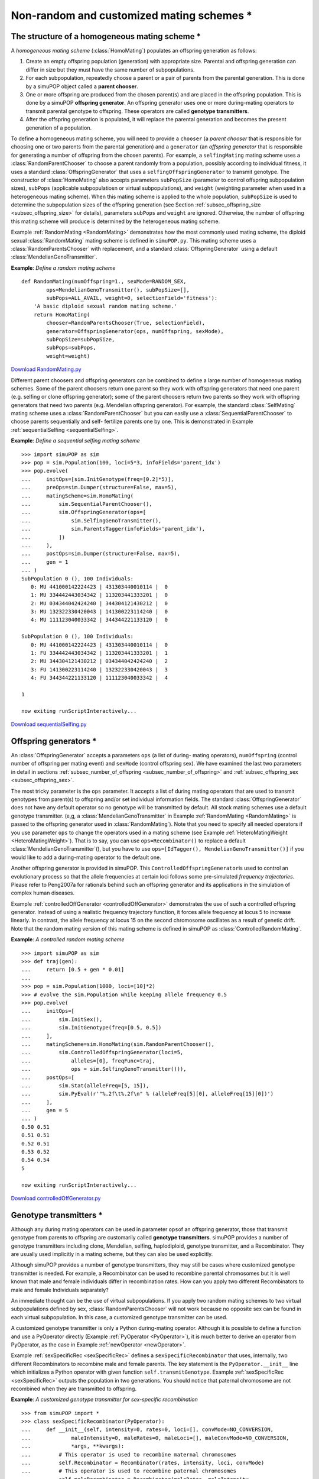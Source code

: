 Non-random and customized mating schemes \*
===========================================


The structure of a homogeneous mating scheme \*
-----------------------------------------------

A *homogeneous mating scheme* (:class:`HomoMating`) populates an offspring
generation as follows:

#. Create an empty offspring population (generation) with appropriate size.
   Parental and offspring generation can differ in size but they must have the same
   number of subpopulations.

#. For each subpopulation, repeatedly choose a parent or a pair of parents from
   the parental generation. This is done by a simuPOP object called a **parent
   chooser**.

#. One or more offspring are produced from the chosen parent(s) and are placed
   in the offspring population. This is done by a simuPOP **offspring generator**.
   An offspring generator uses one or more during-mating operators to transmit
   parental genotype to offspring. These operators are called **genotype
   transmitters**.

#. After the offspring generation is populated, it will replace the parental
   generation and becomes the present generation of a population.

To define a homogeneous mating scheme, you will need to provide a ``chooser`` (a
*parent chooser* that is responsible for choosing one or two parents from the
parental generation) and a ``generator`` (an *offspring generator* that is
responsible for generating a number of offspring from the chosen parents). For
example, a ``selfingMating`` mating scheme uses a :class:`RandomParentChooser`
to choose a parent randomly from a population, possibly according to individual
fitness, it uses a standard :class:`OffspringGenerator` that uses a
``selfingOffspringGenerator`` to transmit genotype. The constructor of
:class:`HomoMating` also accepts parameters ``subPopSize`` (parameter to control
offspring subpopulation sizes), ``subPops`` (applicable subpopulatiosn or
virtual subpopulations), and ``weight`` (weighting parameter when used in a
heterogeneous mating scheme). When this mating scheme is applied to the whole
population, ``subPopSize`` is used to determine the subpopulation sizes of the
offspring generation (see Section :ref:`subsec_offspring_size
<subsec_offspring_size>` for details), parameters ``subPops`` and ``weight`` are
ignored. Otherwise, the number of offspring this mating scheme will produce is
determined by the heterogeneous mating scheme.

Example :ref:`RandomMating <RandomMating>` demonstrates how the most commonly
used mating scheme, the diploid sexual :class:`RandomMating` mating scheme is
defined in ``simuPOP.py``. This mating scheme uses a
:class:`RandomParentsChooser` with replacement, and a standard
:class:`OffspringGenerator` using a default :class:`MendelianGenoTransmitter`.

.. _RandomMating:

**Example**: *Define a random mating scheme*

::

   def RandomMating(numOffspring=1., sexMode=RANDOM_SEX,
           ops=MendelianGenoTransmitter(), subPopSize=[],
           subPops=ALL_AVAIL, weight=0, selectionField='fitness'):
       'A basic diploid sexual random mating scheme.'
       return HomoMating(
           chooser=RandomParentsChooser(True, selectionField),
           generator=OffspringGenerator(ops, numOffspring, sexMode),
           subPopSize=subPopSize,
           subPops=subPops,
           weight=weight)


`Download RandomMating.py <RandomMating.py>`_

Different parent choosers and offspring generators can be combined to define a
large number of homogeneous mating schemes. Some of the parent choosers return
one parent so they work with offspring generators that need one parent (e.g.
selfing or clone offspring generator); some of the parent choosers return two
parents so they work with offspring generators that need two parents (e.g.
Mendelian offspring generator). For example, the standard :class:`SelfMating`
mating scheme uses a :class:`RandomParentChooser` but you can easily use a
:class:`SequentialParentChooser` to choose parents sequentially and self-
fertilize parents one by one. This is demonstrated in Example
:ref:`sequentialSelfing <sequentialSelfing>`.

.. _sequentialSelfing:

**Example**: *Define a sequential selfing mating scheme*

::

   >>> import simuPOP as sim
   >>> pop = sim.Population(100, loci=5*3, infoFields='parent_idx')
   >>> pop.evolve(
   ...     initOps=[sim.InitGenotype(freq=[0.2]*5)],
   ...     preOps=sim.Dumper(structure=False, max=5),
   ...     matingScheme=sim.HomoMating(
   ...         sim.SequentialParentChooser(),
   ...         sim.OffspringGenerator(ops=[
   ...             sim.SelfingGenoTransmitter(),
   ...             sim.ParentsTagger(infoFields='parent_idx'),
   ...         ])
   ...     ),
   ...     postOps=sim.Dumper(structure=False, max=5),
   ...     gen = 1
   ... )
   SubPopulation 0 (), 100 Individuals:
      0: MU 441000142224423 | 431303440010114 |  0
      1: MU 334442443034342 | 113203441333201 |  0
      2: MU 034344042424240 | 344304121430212 |  0
      3: MU 132322330420043 | 141300223114240 |  0
      4: MU 111123040033342 | 344344221133120 |  0

   SubPopulation 0 (), 100 Individuals:
      0: MU 441000142224423 | 431303440010114 |  0
      1: FU 334442443034342 | 113203441333201 |  1
      2: MU 344304121430212 | 034344042424240 |  2
      3: FU 141300223114240 | 132322330420043 |  3
      4: FU 344344221133120 | 111123040033342 |  4

   1

   now exiting runScriptInteractively...

`Download sequentialSelfing.py <sequentialSelfing.py>`_


Offspring generators \*
-----------------------

An :class:`OffspringGenerator` accepts a parameters ``ops`` (a list of during-
mating operators), ``numOffspring`` (control number of offspring per mating
event) and ``sexMode`` (control offspring sex). We have examined the last two
parameters in detail in sections :ref:`subsec_number_of_offspring
<subsec_number_of_offspring>` and :ref:`subsec_offspring_sex
<subsec_offspring_sex>`.

The most tricky parameter is the ``ops`` parameter. It accepts a list of during
mating operators that are used to transmit genotypes from parent(s) to offspring
and/or set individual information fields. The standard
:class:`OffspringGenerator` does not have any default operator so no genotype
will be transmitted by default. All stock mating schemes use a default genotype
transmitter. (e,g, a :class:`MendelianGenoTransmitter` in Example
:ref:`RandomMating <RandomMating>` is passed to the offspring generator used in
:class:`RandomMating`). Note that you need to specify all needed operators if
you use parameter ``ops`` to change the operators used in a mating scheme (see
Example :ref:`HeteroMatingWeight <HeteroMatingWeight>`). That is to say, you can
use ``ops=Recombinator()`` to replace a default
:class:`MendelianGenoTransmitter`\ (), but you have to use ``ops=[IdTagger(),
MendelianGenoTransmitter()]`` if you would like to add a during-mating operator
to the default one.

Another offspring generator is provided in simuPOP. This
``ControlledOffspringGenerator``\ is used to control an evolutionary process so
that the allele frequencies at certain loci follows some pre-simulated
*frequency trajectories*. Please refer to Peng2007a for rationals behind such an
offspring generator and its applications in the simulation of complex human
diseases.

Example :ref:`controlledOffGenerator <controlledOffGenerator>` demonstrates the
use of such a controlled offspring generator. Instead of using a realistic
frequency trajectory function, it forces allele frequency at locus 5 to increase
linearly. In contrast, the allele frequency at locus 15 on the second chromosome
oscillates as a result of genetic drift. Note that the random mating version of
this mating scheme is defined in simuPOP as :class:`ControlledRandomMating`.

.. _controlledOffGenerator:

**Example**: *A controlled random mating scheme*

::

   >>> import simuPOP as sim
   >>> def traj(gen):
   ...     return [0.5 + gen * 0.01]
   ... 
   >>> pop = sim.Population(1000, loci=[10]*2)
   >>> # evolve the sim.Population while keeping allele frequency 0.5
   >>> pop.evolve(
   ...     initOps=[
   ...         sim.InitSex(),
   ...         sim.InitGenotype(freq=[0.5, 0.5])
   ...     ],
   ...     matingScheme=sim.HomoMating(sim.RandomParentChooser(),
   ...         sim.ControlledOffspringGenerator(loci=5,
   ...             alleles=[0], freqFunc=traj,
   ...             ops = sim.SelfingGenoTransmitter())),
   ...     postOps=[
   ...         sim.Stat(alleleFreq=[5, 15]),
   ...         sim.PyEval(r'"%.2f\t%.2f\n" % (alleleFreq[5][0], alleleFreq[15][0])')
   ...     ],
   ...     gen = 5
   ... )
   0.50	0.51
   0.51	0.51
   0.52	0.51
   0.53	0.52
   0.54	0.54
   5

   now exiting runScriptInteractively...

`Download controlledOffGenerator.py <controlledOffGenerator.py>`_


.. _subsec_Pre_defined_genotype_transmitters:

Genotype transmitters \*
------------------------

Although any during mating operators can be used in parameter ``ops``\ of an
offspring generator, those that transmit genotype from parents to offspring are
customarily called **genotype transmitters**. simuPOP provides a number of
genotype transmitters including clone, Mendelian, selfing, haplodiploid,
genotype transmitter, and a Recombinator. They are usually used implicitly in a
mating scheme, but they can also be used explicitly.

Although simuPOP provides a number of genotype transmitters, they may still be
cases where customized genotype transmitter is needed. For example, a
Recombinator can be used to recombine parental chromosomes but it is well known
that male and female individuals differ in recombination rates. How can you
apply two different Recombinators to male and female Individuals separately?

An immediate thought can be the use of virtual subpopulations. If you apply two
random mating schemes to two virtual subpopulations defined by sex,
:class:`RandomParentsChooser` will not work because no opposite sex can be found
in each virtual subpopulation. In this case, a customized genotype transmitter
can be used.

A customized genotype transmitter is only a Python during-mating operator.
Although it is possible to define a function and use a PyOperator directly
(Example :ref:`PyOperator <PyOperator>`), it is much better to derive an
operator from PyOperator, as the case in Example :ref:`newOperator
<newOperator>`.

Example :ref:`sexSpecificRec <sexSpecificRec>` defines a
``sexSpecificRecombinator`` that uses, internally, two different Recombinators
to recombine male and female parents. The key statement is the
``PyOperator.__init__`` line which initializes a Python operator with given
function ``self.transmitGenotype``. Example :ref:`sexSpecificRec
<sexSpecificRec>` outputs the population in two generations. You should notice
that paternal chromosome are not recombined when they are transmitted to
offspring.

.. _sexSpecificRec:

**Example**: *A customized genotype transmitter for sex-specific recombination*

::

   >>> from simuPOP import *
   >>> class sexSpecificRecombinator(PyOperator):
   ...     def __init__(self, intensity=0, rates=0, loci=[], convMode=NO_CONVERSION,
   ...             maleIntensity=0, maleRates=0, maleLoci=[], maleConvMode=NO_CONVERSION,
   ...             *args, **kwargs):
   ...         # This operator is used to recombine maternal chromosomes
   ...         self.Recombinator = Recombinator(rates, intensity, loci, convMode)
   ...         # This operator is used to recombine paternal chromosomes
   ...         self.maleRecombinator = Recombinator(maleRates, maleIntensity,
   ...             maleLoci, maleConvMode)
   ...         #
   ...         PyOperator.__init__(self, func=self.transmitGenotype, *args, **kwargs)
   ...     #
   ...     def transmitGenotype(self, pop, off, dad, mom):
   ...         # Form the first homologous copy of offspring.
   ...         self.Recombinator.transmitGenotype(mom, off, 0)
   ...         # Form the second homologous copy of offspring.
   ...         self.maleRecombinator.transmitGenotype(dad, off, 1)
   ...         return True
   ... 
   >>> pop = Population(10, loci=[15]*2, infoFields=['father_idx', 'mother_idx'])
   >>> pop.evolve(
   ...     initOps=[
   ...         InitSex(),
   ...         InitGenotype(freq=[0.4] + [0.2]*3)
   ...     ],
   ...     matingScheme=RandomMating(ops=[
   ...         sexSpecificRecombinator(rates=0.1, maleRates=0),
   ...         ParentsTagger()
   ...     ]),
   ...     postOps=Dumper(structure=False),
   ...     gen = 2
   ... )
   SubPopulation 0 (), 10 Individuals:
      0: FU 230000130212000 130110020112120 | 310300000030330 000113003202000 |  6 7
      1: FU 110100000002000 223313300111002 | 331311301000220 002330110020020 |  6 7
      2: MU 230301121003012 032010332330303 | 303303022100031 310232031321031 |  5 0
      3: MU 103001320130222 031300110100023 | 303303022100031 003000012020002 |  5 9
      4: FU 210230113000000 231111000121000 | 303303022100031 003000012020002 |  5 8
      5: MU 322030133101023 110323303020211 | 322111021000001 301200303300133 |  2 8
      6: MU 210230113000000 231111000121000 | 331303300011323 310232031321031 |  5 8
      7: FU 200331312001001 200011203020203 | 031032120003212 101032020302120 |  3 1
      8: FU 230000130212000 223313300111002 | 303303022100031 003000012020002 |  5 7
      9: FU 200331312001001 130301011230300 | 322111021000001 320103032303101 |  2 1

   SubPopulation 0 (), 10 Individuals:
      0: MU 230000130212000 223313300111002 | 322030133101023 301200303300133 |  5 8
      1: MU 230000130212000 130110020112120 | 303303022100031 310232031321031 |  2 0
      2: FU 303303022100031 003000012020002 | 322111021000001 301200303300133 |  5 4
      3: FU 331311301000220 223313300111002 | 322111021000001 110323303020211 |  5 1
      4: MU 200331312001001 101032020302120 | 230301121003012 032010332330303 |  2 7
      5: FU 031032120003212 200011203020203 | 103001320130222 031300110100023 |  3 7
      6: FU 200331312001001 320103032303101 | 303303022100031 032010332330303 |  2 9
      7: FU 200331312001001 320103032303101 | 303303022100031 310232031321031 |  2 9
      8: FU 200331312001001 130301011230300 | 303303022100031 031300110100023 |  3 9
      9: MU 303303022100031 003000012020002 | 210230113000000 231111000121000 |  6 4

   2

   now exiting runScriptInteractively...

`Download sexSpecificRec.py <sexSpecificRec.py>`_


A Python parent chooser \*
--------------------------

Parent choosers are responsible for choosing one or two parents from a parental
(virtual) subpopulation. simuPOP defines a few parent choosers that choose
parent(s) sequentially, randomly (with or without replacement), or with
additional conditions. Some of these parent choosers support natual selection.
We have seen sequential and random parent choosers in Examples
:ref:`sequentialSelfing <sequentialSelfing>` and :ref:`controlledOffGenerator
<controlledOffGenerator>`. Please refer to the simuPOP reference manual for
details about these objects.

A parent choosing scheme can be quite complicated in reality. For example,
salamanders along a river may mate with their neighbors and form several
subspecies. This behavior cannot be readily simulated using any pre-define
parent choosers so a hybrid parent chooser :class:`PyParentsChooser`\ () should
be used.

A :class:`PyParentsChooser` accepts a user-defined Python generator function,
instead of a normal python function, that returns a parent, or a pair of parents
repeatedly. Briefly speaking, when a generator function is called, it returns a
*generator* object that provides an iterator interface. Each time when this
iterator iterates, this function resumes where it was stopped last time,
executes and returns what the next *yield* statement returns. For example,
example :ref:`generator <generator>` defines a function that calculate
:math:`f\left(k\right)=\sum_{i=1}^{k}\frac{1}{i}` for :math:`k=1,...,5`. It does
not calculate each :math:`f\left(k\right)` repeatedly but returns
:math:`f\left(1\right)`, :math:`f\left(2\right)`, ... sequentially.

.. _generator:

**Example**: *A sample generator function*

::

   >>> import simuPOP as sim
   >>> def func():
   ...     i = 1
   ...     all = 0
   ...     while i <= 5:
   ...         all += 1./i
   ...         i += 1
   ...         yield all 
   ... 
   >>> for i in func():
   ...     print('%.3f' % i)
   ... 
   1.000
   1.500
   1.833
   2.083
   2.283

   now exiting runScriptInteractively...

`Download generator.py <generator.py>`_

A :class:`PyParentsChooser` accepts a parent generator function, which takes a
population and a subpopulation index as parameters. When this parent chooser is
applied to a subpopulation, it will call this generator function and ask the
generated generator object repeated for either a parent, or a pair of parents
(*references to individual objects or indexes relative to a subpopulation*).
Note that :class:`PyParentsChooser` does not support virtual subpopulation but
you can mimic the effect by returning only parents from certain virtual
subpopulations.

Example :ref:`PyParentsChooser <PyParentsChooser>` implements a hybrid parent
chooser that chooses parents with equal social status (``rank``). In this parent
chooser, all males and females are categorized by their sex and social status. A
parent is chosen randomly, and then his/her spouse is chosen from females/males
with the same social status. The rank of their offspring can increase or
decrease randomly. It becomes obvious now that whereas a python function can
return random male/female pair, the generator interface is much more efficient
because the identification of sex/status groups is done only once.

.. _PyParentsChooser:

**Example**: *A hybrid parent chooser that chooses parents by their social status*

::

   >>> import simuPOP as sim
   >>> from random import randint
   >>> def randomChooser(pop, subPop):
   ...     males = []
   ...     females = []
   ...     # identify males and females in each social rank
   ...     for rank in range(3):
   ...         males.append([x for x in pop.individuals(subPop) \
   ...             if x.sex() == sim.MALE and x.rank == rank])
   ...         females.append([x for x in pop.individuals(subPop) \
   ...             if x.sex() == sim.FEMALE and x.rank == rank])
   ...     #
   ...     while True:
   ...         # choose a rank randomly
   ...         rank = int(pop.individual(randint(0, pop.subPopSize(subPop) - 1), subPop).rank)
   ...         yield males[rank][randint(0, len(males[rank]) - 1)], \
   ...             females[rank][randint(0, len(females[rank]) - 1)]
   ... 
   >>> def setRank(rank):
   ...     'The rank of offspring can increase or drop to zero randomly'
   ...     # only use rank of the father
   ...     return (rank[0] + randint(-1, 1)) % 3
   ... 
   >>> pop = sim.Population(size=[1000, 2000], loci=1, infoFields='rank')
   >>> pop.evolve(
   ...     initOps=[
   ...         sim.InitSex(),
   ...         sim.InitInfo(lambda : randint(0, 2), infoFields='rank')
   ...     ],
   ...     matingScheme=sim.HomoMating(
   ...         sim.PyParentsChooser(randomChooser),
   ...         sim.OffspringGenerator(ops=[
   ...             sim.MendelianGenoTransmitter(),
   ...             sim.PyTagger(setRank),
   ...             ])
   ...     ),
   ...     gen = 5
   ... )    
   5

   now exiting runScriptInteractively...

`Download PyParentsChooser.py <PyParentsChooser.py>`_

Built-in parent choosers could be used in a :class:`PyParentsChooser` to choose
parents. The parent chooser needs to be initialized with the parental population
and subpopulation index. Calling the ``chooseParents`` function repeatedly will
return pairs of individuals from the population (``None`` will be returned for
one of the parents if the parent chooser only returns one parent). The use of
built-in parent choosers can improve the performance of your
:class:`PyParentsChooser`, especially for complex selection patterns (e.g. with
natural selection). For example, :ref:`BuiltInParentsChooser
<BuiltInParentsChooser>` implements a similar mating scheme as Example
:ref:`PyParentsChooser <PyParentsChooser>` but uses a
:class:`RandomParentChooser` to choose males randomly.

.. _BuiltInParentsChooser:

**Example**: *Use built-in parent choosers in a Python parent chooser*

::

   >>> import simuPOP as sim
   >>> from random import randint
   >>> 
   >>> def randomChooser(pop, subPop):
   ...     maleChooser = sim.RandomParentChooser(sexChoice=sim.MALE_ONLY)
   ...     maleChooser.initialize(pop, subPop)
   ...     females = []
   ...     # identify females in each social rank
   ...     for rank in range(3):
   ...         females.append([x for x in pop.individuals(subPop) \
   ...             if x.sex() == sim.FEMALE and x.rank == rank])
   ...     #
   ...     while True:
   ...         # choose a random male
   ...         m = maleChooser.chooseParents()[0]
   ...         rank = int(m.rank)
   ...         # find a female in the same rank
   ...         yield m, females[rank][randint(0, len(females[rank]) - 1)]
   ... 
   >>> def setRank(rank):
   ...     'The rank of offspring can increase or drop to zero randomly'
   ...     # only use rank of the father
   ...     return (rank[0] + randint(-1, 1)) % 3
   ... 
   >>> pop = sim.Population(size=[1000, 2000], loci=1, infoFields='rank')
   >>> pop.evolve(
   ...     initOps=[
   ...         sim.InitSex(),
   ...         sim.InitInfo(lambda : randint(0, 2), infoFields='rank')
   ...     ],
   ...     matingScheme=sim.HomoMating(
   ...         sim.PyParentsChooser(randomChooser),
   ...         sim.OffspringGenerator(ops=[
   ...             sim.MendelianGenoTransmitter(),
   ...             sim.PyTagger(setRank),
   ...             ])
   ...     ),
   ...     gen = 5
   ... )    
   5

   now exiting runScriptInteractively...

`Download BuiltInParentsChooser.py <BuiltInParentsChooser.py>`_


.. _subsec_Using_C++:

Using C++ to implement a parent chooser \*\*
--------------------------------------------

A user defined parent chooser can be fairly complex and computationally
intensive. For example, if a parent tends to find a spouse in his/her vincinity,
geometric distances between all qualified individuals and a chosen parent need
to be calculated for each mating event. If the optimization of the parent
chooser can speed up the simulation significantly, it may be worthwhile to write
the parent chooser in C++.

Although it is feasible, and sometimes easier to derive a class from class
:class:`ParentChooser` in mating.h (.cpp), modifying simuPOP source code is not
recommended because you would have to modify a new version of simuPOP whenever
you upgrade your simuPOP distribution. Implementing your parent choosing
algorithm in another Python module is preferred.

The first step is to write your own parent chooser in C/C++. Basically, you will
need to pass all necessary information to the C++ level and implement an
algorithm to choose parents randomly. Although simple function based solutions
are possible, a C++ level class such as the ``myParentsChooser``\ class defined
in Example :ref:`parentChooseHeader <parentChooseHeader>` is recommended. This
class is initialized with indexes of male and female individuals and use a
function ``chooseParents`` to return a pair of parents randomly. This parent
chooser is very simple but more complicated parent selection scenarios can be
implemented similarly.

.. _parentChooseHeader:

**Example**: *Implement a parent chooser in C++*

::

   #include <stdlib.h>
   #include <vector>
   #include <utility>
   using std::pair;
   using std::vector;
   class myParentsChooser
   {
   public:
           // A constructor takes all locations of male and female.
           myParentsChooser(const std::vector<int> & m, const std::vector<int> & f)
                   : male_idx(m), female_idx(f)
           {
                   srand(time(0));
           }

           pair<unsigned long, unsigned long> chooseParents()
           {
                   unsigned long male = rand() % male_idx.size();
                   unsigned long female = rand() % male_idx.size();
                   return std::make_pair(male, female);
           }
   private:
           vector<int> male_idx;
           vector<int> female_idx;
   };

`Download myParentsChooser.h <myParentsChooser.h>`_

The second step is to wrap your C++ functions and classes to a Python module.
There are many tools available but SWIG (``www.swig.org``) is arguably the most
convenient and powerful one. To use SWIG, you will need to prepare an interface
file, which basically tells SWIG which functions and classes you would like to
expose and how to pass parameters between Python and C++. Example
:ref:`parentsChooserInterface <parentsChooserInterface>` lists an interface file
for the C++ class defined in Example :ref:`parentChooseHeader
<parentChooseHeader>`. Please refer to the SWIG reference manual for details.

.. _parentsChooserInterface:

**Example**: *An interface file for the myParentsChooser class*

::

   %module myParentsChooser
   %{
   #include "myParentsChooser.h"
   %}
   // std_vector.i for std::vector
   %include "std_vector.i"
   %template() std::vector<int>;
   // stl.i for std::pair
   %include "stl.i"
   %template() std::pair<unsigned long, unsigned long>;
   %include "myParentsChooser.h"

`Download myParentsChooser.i <myParentsChooser.i>`_

The exact procedure to generate and compile a wrapper file varies from system to
system, and from compiler to compiler. Fortunately, the standard Python module
setup process supports SWIG. All you need to do is to write a Python
``setup.py`` file and let the ``distutil`` module of Python handle all the
details for you. A typical ``setup.py`` file is demonstrated in Example
:ref:`parentsChooserSetup <parentsChooserSetup>`.

.. _parentsChooserSetup:

**Example**: *Building and installing the myParentsChooser module*

::

   from distutils.core import setup, Extension
   import sys
   # Under linux/gcc, lib stdc++ is needed for C++ based extension.
   if sys.platform == 'linux2':
       libs = ['stdc++']
   else:
       libs = []
   setup(name = "myParentsChooser",
       description = "A sample parent chooser",
       py_modules = ['myParentsChooser'],  # will be generated by SWIG
       ext_modules = [
           Extension('_myParentsChooser',
               sources = ['myParentsChooser.i'],
               swig_opts = ['-O', '-shadow', '-c++', '-keyword',],
               include_dirs = ["."],
       )
     ]
   )

`Download setup.py <setup.py>`_

You parent chooser can now be compiled and installed using the standard Python
``setup.py`` commands such as

::

   python setup.py install

Please refer to the Python reference manual for other building and installation
options. Note that Python 2.4 and earlier do not support option swig_opts well
so you might have to pass these options using command

::

   python setup.py build_ext --swig-opts=-O -templatereduce \
       -shadow -c++ -keyword -nodefaultctor install

Example :ref:`parentChooseHeader <parentChooseHeader>` demonstrates how to use
such a C++ parents chooser in your simuPOP script. It uses the same Python
parent chooser interface as in :ref:`PyParentsChooser <PyParentsChooser>`, but
leaves all the (potentially) computationally intensive parts to the C++ level
``myParentsChooser`` object.

.. _cppParentChooser:

**Example**: *Implement a parent chooser in C++*

::

   import simuPOP as sim

   # The class myParentsChooser is defined in module myParentsChooser
   try:
       from myParentsChooser import myParentsChooser
   except ImportError:
       # if failed to import the C++ version, use a Python version
       import random
       class myParentsChooser:
           def __init__(self, maleIndexes, femaleIndexes):
               self.maleIndexes = maleIndexes
               self.femaleIndexes = femaleIndexes
           def chooseParents(self):
               return self.maleIndexes[random.randint(0, len(self.maleIndexes)-1)],\
                   self.femaleIndexes[random.randint(0, len(self.femaleIndexes)-1)]

   def parentsChooser(pop, sp):
       'How to call a C++ level parents chooser.'
       # create an object with needed information (such as x, y) ...
       pc = myParentsChooser(
           [x for x in range(pop.popSize()) if pop.individual(x).sex() == sim.MALE],
           [x for x in range(pop.popSize()) if pop.individual(x).sex() == sim.FEMALE])
       while True:
           # return indexes of parents repeatedly
           yield pc.chooseParents()

   pop = sim.Population(100, loci=1)
   simu.evolve(
       initOps=[
           sim.InitSex(),
           sim.InitGenotype(freq=[0.5, 0.5])
       ],
       matingScheme=sim.HomoMating(sim.PyParentsChooser(parentsChooser),
           sim.OffspringGenerator(ops=sim.MendelianGenoTransmitter())),
       gen = 100
   )

`Download cppParentChooser.py <cppParentChooser.py>`_


